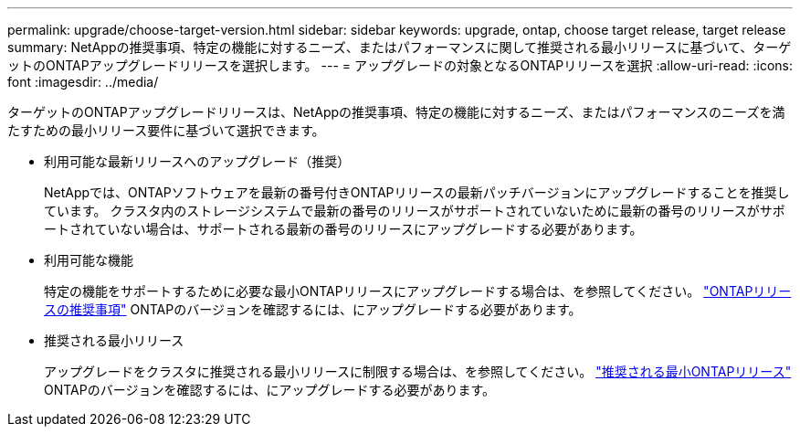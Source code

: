 ---
permalink: upgrade/choose-target-version.html 
sidebar: sidebar 
keywords: upgrade, ontap, choose target release, target release 
summary: NetAppの推奨事項、特定の機能に対するニーズ、またはパフォーマンスに関して推奨される最小リリースに基づいて、ターゲットのONTAPアップグレードリリースを選択します。 
---
= アップグレードの対象となるONTAPリリースを選択
:allow-uri-read: 
:icons: font
:imagesdir: ../media/


[role="lead"]
ターゲットのONTAPアップグレードリリースは、NetAppの推奨事項、特定の機能に対するニーズ、またはパフォーマンスのニーズを満たすための最小リリース要件に基づいて選択できます。

* 利用可能な最新リリースへのアップグレード（推奨）
+
NetAppでは、ONTAPソフトウェアを最新の番号付きONTAPリリースの最新パッチバージョンにアップグレードすることを推奨しています。  クラスタ内のストレージシステムで最新の番号のリリースがサポートされていないために最新の番号のリリースがサポートされていない場合は、サポートされる最新の番号のリリースにアップグレードする必要があります。

* 利用可能な機能
+
特定の機能をサポートするために必要な最小ONTAPリリースにアップグレードする場合は、を参照してください。 link:https://www.netapp.com/media/15984-ontap-release-recommendation-guide.pdf["ONTAPリリースの推奨事項"^] ONTAPのバージョンを確認するには、にアップグレードする必要があります。

* 推奨される最小リリース
+
アップグレードをクラスタに推奨される最小リリースに制限する場合は、を参照してください。 link:https://kb.netapp.com/Support_Bulletins/Customer_Bulletins/SU2["推奨される最小ONTAPリリース"^] ONTAPのバージョンを確認するには、にアップグレードする必要があります。


